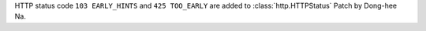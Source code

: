 HTTP status code ``103 EARLY_HINTS`` and ``425 TOO_EARLY`` are added to
:class:`http.HTTPStatus` Patch by Dong-hee Na.
